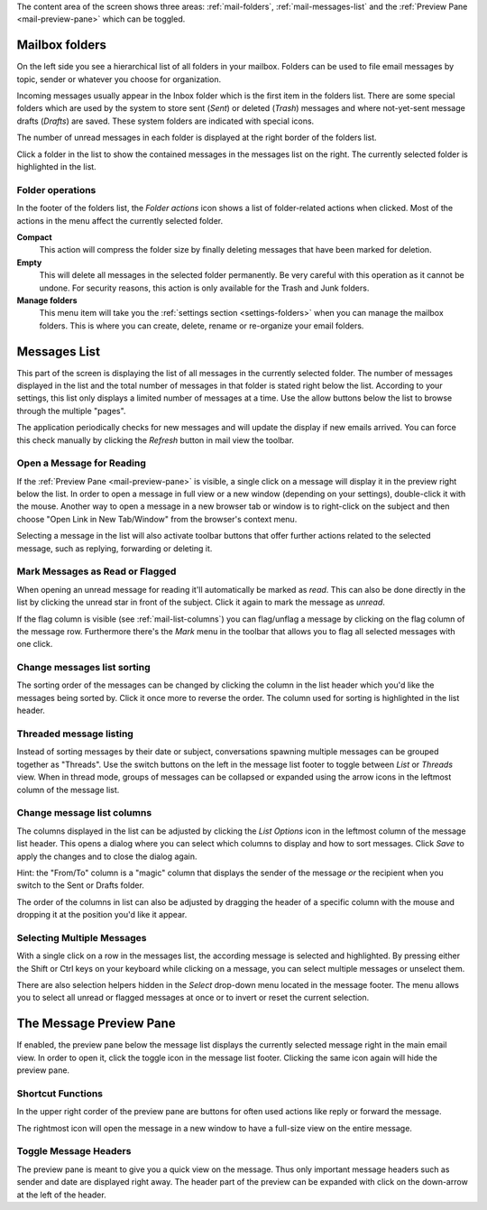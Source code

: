The content area of the screen shows three areas: :ref:`mail-folders`, :ref:`mail-messages-list` and the
:ref:`Preview Pane <mail-preview-pane>` which can be toggled.


.. index:: Folders
.. _mail-folders:

Mailbox folders
===============
On the left side you see a hierarchical list of all folders in your mailbox.
Folders can be used to file email messages by topic, sender or whatever you choose
for organization.

Incoming messages usually appear in the Inbox folder which is the first item in the folders list.
There are some special folders which are used by the system to store sent (*Sent*) or deleted (*Trash*) messages
and where not-yet-sent message drafts (*Drafts*) are saved. These system folders are indicated with special icons.

The number of unread messages in each folder is displayed at the right border of the folders list.

Click a folder in the list to show the contained messages in the messages list on the right. The currently selected folder
is highlighted in the list.

.. index:: Compact, Empty

Folder operations
-----------------
In the footer of the folders list, the *Folder actions* icon shows a list of folder-related actions when clicked.
Most of the actions in the menu affect the currently selected folder.

**Compact**
  This action will compress the folder size by finally deleting messages that have been marked for deletion.

**Empty**
  This will delete all messages in the selected folder permanently. Be very careful with this operation as it cannot be
  undone. For security reasons, this action is only available for the Trash and Junk folders.

**Manage folders**
  This menu item will take you the :ref:`settings section <settings-folders>` when you can manage the mailbox folders.
  This is where you can create, delete, rename or re-organize your email folders.


.. index:: Messages, List
.. _mail-messages-list:

Messages List
=============

This part of the screen is displaying the list of all messages in the currently selected folder.
The number of messages displayed in the list and the total number of messages in that folder is stated right below the list.
According to your settings, this list only displays a limited number of messages at a time. Use the allow buttons below the list
to browse through the multiple "pages".

The application periodically checks for new messages and will update the display if new emails arrived. You can force this check manually
by clicking the *Refresh* button in mail view the toolbar.


.. index:: Read

Open a Message for Reading
--------------------------
If the :ref:`Preview Pane <mail-preview-pane>` is visible, a single click on a message will display it in the preview
right below the list. In order to open a message in full view or a new window (depending on your settings), double-click it with the mouse.
Another way to open a message in a new browser tab or window is to right-click on the subject and then choose "Open Link in New Tab/Window"
from the browser's context menu.

Selecting a message in the list will also activate toolbar buttons that offer further actions related to the selected message,
such as replying, forwarding or deleting it.

.. index:: Unread, Flag

Mark Messages as Read or Flagged
--------------------------------
When opening an unread message for reading it'll automatically be marked as *read*. This can also be done directly in the list
by clicking the unread star in front of the subject. Click it again to mark the message as *unread*.

If the flag column is visible (see :ref:`mail-list-columns`) you can flag/unflag a message by clicking on the flag column of
the message row. Furthermore there's the *Mark* menu in the toolbar that allows you to flag all selected messages with one click.

.. index:: Sort

Change messages list sorting
----------------------------
The sorting order of the messages can be changed by clicking the column in the list header which you'd like the
messages being sorted by. Click it once more to reverse the order. The column used for sorting is highlighted in the list header.

.. index:: Threads

Threaded message listing
------------------------
Instead of sorting messages by their date or subject, conversations spawning multiple messages can be grouped together as "Threads".
Use the switch buttons on the left in the message list footer to toggle between *List* or *Threads* view. When in thread mode, groups
of messages can be collapsed or expanded using the arrow icons in the leftmost column of the message list.


.. index:: Columns
.. _mail-list-columns:

Change message list columns
---------------------------
The columns displayed in the list can be adjusted by clicking the *List Options* icon in the leftmost column of the message list header.
This opens a dialog where you can select which columns to display and how to sort messages. Click *Save* to apply the changes and to
close the dialog again.

Hint: the "From/To" column is a "magic" column that displays the sender of the message *or* the recipient when you switch to the Sent or
Drafts folder.

The order of the columns in list can also be adjusted by dragging the header of a specific column with the mouse and dropping it at
the position you'd like it appear.

.. index:: Select

Selecting Multiple Messages
---------------------------
With a single click on a row in the messages list, the according message is selected and highlighted. By pressing either the Shift or Ctrl
keys on your keyboard while clicking on a message, you can select multiple messages or unselect them.

There are also selection helpers hidden in the *Select* drop-down menu located in the message footer. The menu allows you to select all
unread or flagged messages at once or to invert or reset the current selection.


.. index:: Preview
.. _mail-preview-pane:

The Message Preview Pane
========================
If enabled, the preview pane below the message list displays the currently selected message right in the main email view.
In order to open it, click the toggle icon |previewtoggle| in the message list footer. Clicking the same icon again will hide
the preview pane.

.. |previewtoggle| image:: ../../_static/_skin/preview-toggle.png

Shortcut Functions
------------------
In the upper right corder of the preview pane are buttons for often used actions like reply or forward the message.

The rightmost icon |button-extwin| will open the message in a new window to have a full-size view on the entire message.

.. |button-extwin| image:: ../../_static/_skin/button-extwin.png


Toggle Message Headers
----------------------

.. container:: image-right

  .. image:: ../_static/_skin/preview-headers.png

  The preview pane is meant to give you a quick view on the message. Thus only important message headers such as sender and date are displayed right away.
  The header part of the preview can be expanded with click on the down-arrow at the left of the header.

